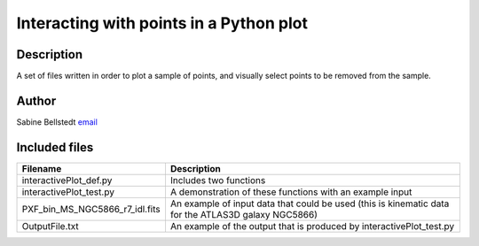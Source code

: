 *****************************************
Interacting with points in a Python plot
*****************************************

Description
------------
A set of files written in order to plot a sample of points, and visually select points to be removed from the sample.

Author
---------
Sabine Bellstedt `email <mailto:sbellstedt@swin.edu.au>`_

Included files
----------------

==============================    ==============
Filename                          Description
==============================    ==============
interactivePlot_def.py		  Includes two functions
interactivePlot_test.py		  A demonstration of these functions with an example input
PXF_bin_MS_NGC5866_r7_idl.fits	  An example of input data that could be used (this is kinematic data for the ATLAS3D galaxy NGC5866)
OutputFile.txt			  An example of the output that is produced by interactivePlot_test.py
==============================    ==============
